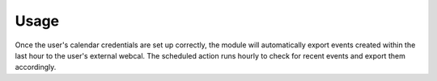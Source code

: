 Usage
=====

Once the user's calendar credentials are set up correctly, the module will automatically export events created within the last hour to the user's external webcal. The scheduled action runs hourly to check for recent events and export them accordingly.
